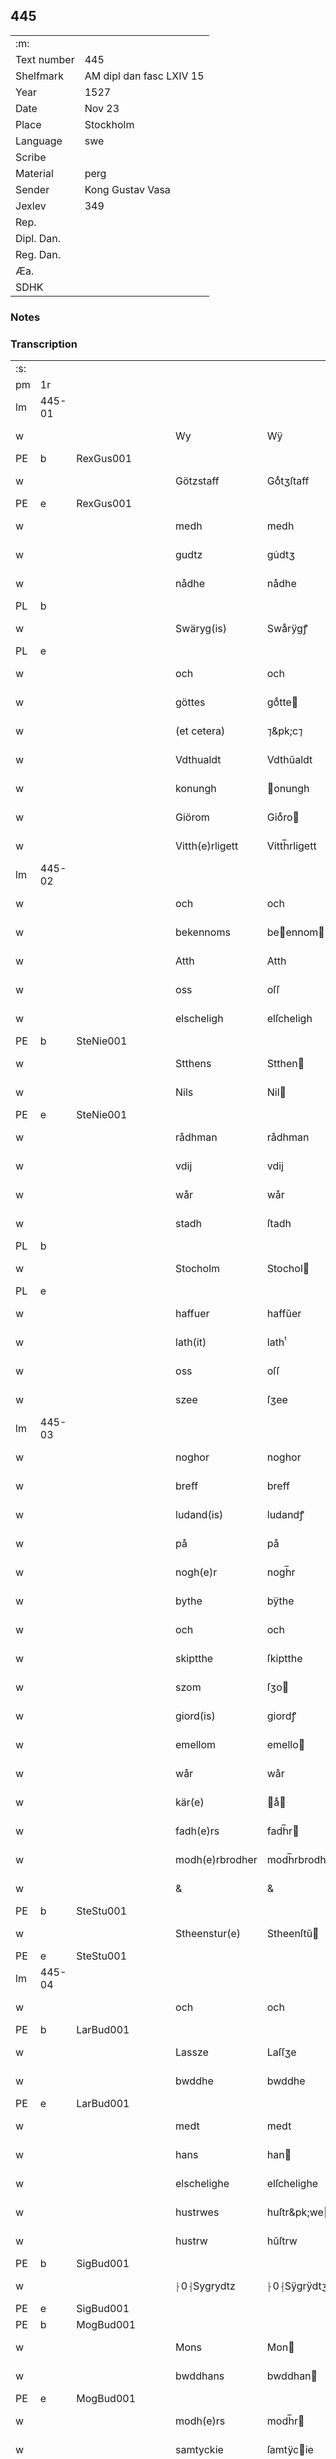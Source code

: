 ** 445
| :m:         |                          |
| Text number | 445                      |
| Shelfmark   | AM dipl dan fasc LXIV 15 |
| Year        | 1527                     |
| Date        | Nov 23                   |
| Place       | Stockholm                |
| Language    | swe                      |
| Scribe      |                          |
| Material    | perg                     |
| Sender      | Kong Gustav Vasa         |
| Jexlev      | 349                      |
| Rep.        |                          |
| Dipl. Dan.  |                          |
| Reg. Dan.   |                          |
| Æa.         |                          |
| SDHK        |                          |

*** Notes


*** Transcription
| :s: |        |   |   |   |   |                 |               |   |   |   |           |     |   |   |   |               |
| pm  | 1r     |   |   |   |   |                 |               |   |   |   |           |     |   |   |   |               |
| lm  | 445-01 |   |   |   |   |                 |               |   |   |   |           |     |   |   |   |               |
| w   |        |   |   |   |   | Wy              | Wÿ            |   |   |   |           | swe |   |   |   |        445-01 |
| PE  | b      | RexGus001  |   |   |   |                 |               |   |   |   |           |     |   |   |   |               |
| w   |        |   |   |   |   | Götzstaff       | Goͤtʒſtaff     |   |   |   |           | swe |   |   |   |        445-01 |
| PE  | e      | RexGus001  |   |   |   |                 |               |   |   |   |           |     |   |   |   |               |
| w   |        |   |   |   |   | medh            | medh          |   |   |   |           | swe |   |   |   |        445-01 |
| w   |        |   |   |   |   | gudtz           | gu̇dtʒ         |   |   |   |           | swe |   |   |   |        445-01 |
| w   |        |   |   |   |   | nådhe           | nådhe         |   |   |   |           | swe |   |   |   |        445-01 |
| PL  | b      |   |   |   |   |                 |               |   |   |   |           |     |   |   |   |               |
| w   |        |   |   |   |   | Swäryg(is)      | Swaͤrÿgꝭ       |   |   |   |           | swe |   |   |   |        445-01 |
| PL  | e      |   |   |   |   |                 |               |   |   |   |           |     |   |   |   |               |
| w   |        |   |   |   |   | och             | och           |   |   |   |           | swe |   |   |   |        445-01 |
| w   |        |   |   |   |   | göttes          | goͤtte        |   |   |   |           | swe |   |   |   |        445-01 |
| w   |        |   |   |   |   | (et cetera)     | ⁊&pk;c⁊       |   |   |   |           | lat |   |   |   |        445-01 |
| w   |        |   |   |   |   | Vdthualdt       | Vdthŭaldt     |   |   |   |           | swe |   |   |   |        445-01 |
| w   |        |   |   |   |   | konungh         | onungh       |   |   |   | high_abbr | swe |   |   |   |        445-01 |
| w   |        |   |   |   |   | Giörom          | Gioͤro        |   |   |   |           | swe |   |   |   |        445-01 |
| w   |        |   |   |   |   | Vitth(e)rligett | Vitth̅rligett  |   |   |   |           | swe |   |   |   |        445-01 |
| lm  | 445-02 |   |   |   |   |                 |               |   |   |   |           |     |   |   |   |               |
| w   |        |   |   |   |   | och             | och           |   |   |   |           | swe |   |   |   |        445-02 |
| w   |        |   |   |   |   | bekennoms       | beennom     |   |   |   |           | swe |   |   |   |        445-02 |
| w   |        |   |   |   |   | Atth            | Atth          |   |   |   |           | swe |   |   |   |        445-02 |
| w   |        |   |   |   |   | oss             | oſſ           |   |   |   |           | swe |   |   |   |        445-02 |
| w   |        |   |   |   |   | elscheligh      | elſcheligh    |   |   |   |           | swe |   |   |   |        445-02 |
| PE  | b      | SteNie001  |   |   |   |                 |               |   |   |   |           |     |   |   |   |               |
| w   |        |   |   |   |   | Stthens         | Stthen       |   |   |   |           | swe |   |   |   |        445-02 |
| w   |        |   |   |   |   | Nils            | Nil          |   |   |   |           | swe |   |   |   |        445-02 |
| PE  | e      | SteNie001  |   |   |   |                 |               |   |   |   |           |     |   |   |   |               |
| w   |        |   |   |   |   | rådhman         | rådhman       |   |   |   |           | swe |   |   |   |        445-02 |
| w   |        |   |   |   |   | vdij            | vdij          |   |   |   |           | swe |   |   |   |        445-02 |
| w   |        |   |   |   |   | wår             | wår           |   |   |   |           | swe |   |   |   |        445-02 |
| w   |        |   |   |   |   | stadh           | ſtadh         |   |   |   |           | swe |   |   |   |        445-02 |
| PL  | b      |   |   |   |   |                 |               |   |   |   |           |     |   |   |   |               |
| w   |        |   |   |   |   | Stocholm        | Stochol      |   |   |   |           | swe |   |   |   |        445-02 |
| PL  | e      |   |   |   |   |                 |               |   |   |   |           |     |   |   |   |               |
| w   |        |   |   |   |   | haffuer         | haffŭer       |   |   |   |           | swe |   |   |   |        445-02 |
| w   |        |   |   |   |   | lath(it)        | lathͭ          |   |   |   |           | swe |   |   |   |        445-02 |
| w   |        |   |   |   |   | oss             | oſſ           |   |   |   |           | swe |   |   |   |        445-02 |
| w   |        |   |   |   |   | szee            | ſʒee          |   |   |   |           | swe |   |   |   |        445-02 |
| lm  | 445-03 |   |   |   |   |                 |               |   |   |   |           |     |   |   |   |               |
| w   |        |   |   |   |   | noghor          | noghor        |   |   |   |           | swe |   |   |   |        445-03 |
| w   |        |   |   |   |   | breff           | breff         |   |   |   |           | swe |   |   |   |        445-03 |
| w   |        |   |   |   |   | ludand(is)      | ludandꝭ       |   |   |   |           | swe |   |   |   |        445-03 |
| w   |        |   |   |   |   | på              | på            |   |   |   |           | swe |   |   |   |        445-03 |
| w   |        |   |   |   |   | nogh(e)r        | nogh̅r         |   |   |   |           | swe |   |   |   |        445-03 |
| w   |        |   |   |   |   | bythe           | bÿthe         |   |   |   |           | swe |   |   |   |        445-03 |
| w   |        |   |   |   |   | och             | och           |   |   |   |           | swe |   |   |   |        445-03 |
| w   |        |   |   |   |   | skiptthe        | ſkiptthe      |   |   |   |           | swe |   |   |   |        445-03 |
| w   |        |   |   |   |   | szom            | ſʒo          |   |   |   |           | swe |   |   |   |        445-03 |
| w   |        |   |   |   |   | giord(is)       | giordꝭ        |   |   |   |           | swe |   |   |   |        445-03 |
| w   |        |   |   |   |   | emellom         | emello       |   |   |   |           | swe |   |   |   |        445-03 |
| w   |        |   |   |   |   | wår             | wår           |   |   |   |           | swe |   |   |   |        445-03 |
| w   |        |   |   |   |   | kär(e)          | aͤ           |   |   |   |           | swe |   |   |   |        445-03 |
| w   |        |   |   |   |   | fadh(e)rs       | fadh̅r        |   |   |   |           | swe |   |   |   |        445-03 |
| w   |        |   |   |   |   | modh(e)rbrodher | modh̅rbrodher  |   |   |   |           | swe |   |   |   |        445-03 |
| w   |        |   |   |   |   | &               | &             |   |   |   |           | swe |   |   |   |        445-03 |
| PE  | b      | SteStu001  |   |   |   |                 |               |   |   |   |           |     |   |   |   |               |
| w   |        |   |   |   |   | Stheenstur(e)   | Stheenſtŭ    |   |   |   |           | swe |   |   |   |        445-03 |
| PE  | e      | SteStu001  |   |   |   |                 |               |   |   |   |           |     |   |   |   |               |
| lm  | 445-04 |   |   |   |   |                 |               |   |   |   |           |     |   |   |   |               |
| w   |        |   |   |   |   | och             | och           |   |   |   |           | swe |   |   |   |        445-04 |
| PE  | b      | LarBud001  |   |   |   |                 |               |   |   |   |           |     |   |   |   |               |
| w   |        |   |   |   |   | Lassze          | Laſſʒe        |   |   |   |           | swe |   |   |   |        445-04 |
| w   |        |   |   |   |   | bwddhe          | bwddhe        |   |   |   |           | swe |   |   |   |        445-04 |
| PE  | e      | LarBud001  |   |   |   |                 |               |   |   |   |           |     |   |   |   |               |
| w   |        |   |   |   |   | medt            | medt          |   |   |   |           | swe |   |   |   |        445-04 |
| w   |        |   |   |   |   | hans            | han          |   |   |   |           | swe |   |   |   |        445-04 |
| w   |        |   |   |   |   | elschelighe     | elſchelighe   |   |   |   |           | swe |   |   |   |        445-04 |
| w   |        |   |   |   |   | hustrwes        | huſtr&pk;we  |   |   |   |           | swe |   |   |   |        445-04 |
| w   |        |   |   |   |   | hustrw          | hŭſtrw        |   |   |   |           | swe |   |   |   |        445-04 |
| PE  | b      | SigBud001  |   |   |   |                 |               |   |   |   |           |     |   |   |   |               |
| w   |        |   |   |   |   | ⸠0⸡Sygrydtz     | ⸠0⸡Sÿgrÿdtʒ   |   |   |   |           | swe |   |   |   |        445-04 |
| PE  | e      | SigBud001  |   |   |   |                 |               |   |   |   |           |     |   |   |   |               |
| PE  | b      | MogBud001  |   |   |   |                 |               |   |   |   |           |     |   |   |   |               |
| w   |        |   |   |   |   | Mons            | Mon          |   |   |   |           | swe |   |   |   |        445-04 |
| w   |        |   |   |   |   | bwddhans        | bwddhan      |   |   |   |           | swe |   |   |   |        445-04 |
| PE  | e      | MogBud001  |   |   |   |                 |               |   |   |   |           |     |   |   |   |               |
| w   |        |   |   |   |   | modh(e)rs       | modh̅r        |   |   |   |           | swe |   |   |   |        445-04 |
| w   |        |   |   |   |   | samtyckie       | ſamtÿcie     |   |   |   |           | swe |   |   |   |        445-04 |
| p   |        |   |   |   |   | ,               | ,             |   |   |   |           | swe |   |   |   |        445-04 |
| w   |        |   |   |   |   | ia              | ia            |   |   |   | ?         | swe |   |   |   |        445-04 |
| p   |        |   |   |   |   | ,               | ,             |   |   |   |           | swe |   |   |   |        445-04 |
| w   |        |   |   |   |   | och             | och           |   |   |   |           | swe |   |   |   |        445-04 |
| w   |        |   |   |   |   | godh            | godh          |   |   |   |           | swe |   |   |   |        445-04 |
| lm  | 445-05 |   |   |   |   |                 |               |   |   |   |           |     |   |   |   |               |
| w   |        |   |   |   |   | mi(n)ne         | mi̅ne          |   |   |   |           | swe |   |   |   |        445-05 |
| w   |        |   |   |   |   | Hur(e)          | Hŭ           |   |   |   |           | swe |   |   |   |        445-05 |
| w   |        |   |   |   |   | &               | &             |   |   |   |           | swe |   |   |   |        445-05 |
| PE  | b      | SteNie001  |   |   |   |                 |               |   |   |   |           |     |   |   |   |               |
| w   |        |   |   |   |   | Stheen          | Stheen        |   |   |   |           | swe |   |   |   |        445-05 |
| PE  | e      | SteNie001  |   |   |   |                 |               |   |   |   |           |     |   |   |   |               |
| w   |        |   |   |   |   | bytthe          | bẏtthe        |   |   |   |           | swe |   |   |   |        445-05 |
| w   |        |   |   |   |   | thil            | thil          |   |   |   |           | swe |   |   |   |        445-05 |
| w   |        |   |   |   |   | sygh            | ſÿgh          |   |   |   |           | swe |   |   |   |        445-05 |
| PL  | b      |   |   |   |   |                 |               |   |   |   |           |     |   |   |   |               |
| w   |        |   |   |   |   | Liddherne       | Liddherne     |   |   |   |           | swe |   |   |   |        445-05 |
| PL  | e      |   |   |   |   |                 |               |   |   |   |           |     |   |   |   |               |
| w   |        |   |   |   |   | gårdh           | gårdh         |   |   |   |           | swe |   |   |   |        445-05 |
| w   |        |   |   |   |   | giffuand(is)    | giffŭandꝭ     |   |   |   |           | swe |   |   |   |        445-05 |
| w   |        |   |   |   |   | th(e)r          | th̅r           |   |   |   |           | swe |   |   |   |        445-05 |
| w   |        |   |   |   |   | för(e)          | foͤrͦ           |   |   |   |           | swe |   |   |   |        445-05 |
| w   |        |   |   |   |   | itth            | itth          |   |   |   |           | swe |   |   |   |        445-05 |
| w   |        |   |   |   |   | szith           | ſʒith         |   |   |   |           | swe |   |   |   |        445-05 |
| w   |        |   |   |   |   | godtz           | godtʒ         |   |   |   |           | swe |   |   |   |        445-05 |
| w   |        |   |   |   |   | benempdt        | benempdt      |   |   |   |           | swe |   |   |   |        445-05 |
| PL  | b      |   |   |   |   |                 |               |   |   |   |           |     |   |   |   |               |
| w   |        |   |   |   |   | Jerle           | Jerle         |   |   |   |           | swe |   |   |   |        445-05 |
| PL  | e      |   |   |   |   |                 |               |   |   |   |           |     |   |   |   |               |
| w   |        |   |   |   |   | och             | och           |   |   |   |           | swe |   |   |   |        445-05 |
| w   |        |   |   |   |   | itth            | itth          |   |   |   |           | swe |   |   |   |        445-05 |
| lm  | 445-06 |   |   |   |   |                 |               |   |   |   |           |     |   |   |   |               |
| w   |        |   |   |   |   | stheenhws       | ſtheenhw     |   |   |   |           | swe |   |   |   |        445-06 |
| w   |        |   |   |   |   | &               | &             |   |   |   |           | swe |   |   |   |        445-06 |
| w   |        |   |   |   |   | vdhij           | vdhij         |   |   |   |           | swe |   |   |   |        445-06 |
| PL  | b      |   |   |   |   |                 |               |   |   |   |           |     |   |   |   |               |
| w   |        |   |   |   |   | Stocholm        | Stochol      |   |   |   |           | swe |   |   |   |        445-06 |
| PL  | e      |   |   |   |   |                 |               |   |   |   |           |     |   |   |   |               |
| w   |        |   |   |   |   | liggiend(is)    | lıggiendꝭ     |   |   |   |           | swe |   |   |   |        445-06 |
| w   |        |   |   |   |   | östanthill      | oͤſtanthill    |   |   |   |           | swe |   |   |   |        445-06 |
| w   |        |   |   |   |   | vydh            | vÿdh          |   |   |   |           | swe |   |   |   |        445-06 |
| w   |        |   |   |   |   | bredegrändhen   | bredegraͤndhe |   |   |   |           | swe |   |   |   |        445-06 |
| w   |        |   |   |   |   | Norddhan        | Norddha      |   |   |   |           | swe |   |   |   |        445-06 |
| w   |        |   |   |   |   | västh           | vaͤſth         |   |   |   |           | swe |   |   |   |        445-06 |
| w   |        |   |   |   |   | vydh            | vÿdh          |   |   |   |           | swe |   |   |   |        445-06 |
| PE  | b      | ClaSkr001  |   |   |   |                 |               |   |   |   |           |     |   |   |   |               |
| w   |        |   |   |   |   | Claffwes        | Claffwe      |   |   |   |           | swe |   |   |   |        445-06 |
| PE  | e      | ClaSkr001  |   |   |   |                 |               |   |   |   |           |     |   |   |   |               |
| w   |        |   |   |   |   | schredder(e)    | ſchredde     |   |   |   |           | swe |   |   |   |        445-06 |
| lm  | 445-07 |   |   |   |   |                 |               |   |   |   |           |     |   |   |   |               |
| w   |        |   |   |   |   | Och             | Och           |   |   |   |           | swe |   |   |   |        445-07 |
| w   |        |   |   |   |   | szedhan         | ſʒedhan       |   |   |   |           | swe |   |   |   |        445-07 |
| w   |        |   |   |   |   | kom(m)e         | kom̅e          |   |   |   |           | swe |   |   |   |        445-07 |
| w   |        |   |   |   |   | szam(m)e        | ſʒam̅e         |   |   |   |           | swe |   |   |   |        445-07 |
| w   |        |   |   |   |   | godtz           | godtʒ         |   |   |   |           | swe |   |   |   |        445-07 |
| w   |        |   |   |   |   | vandh(e)t       | vandh̅t        |   |   |   |           | swe |   |   |   |        445-07 |
| w   |        |   |   |   |   | swarthbrödhra   | ſwarthbroͤdhra |   |   |   |           | swe |   |   |   |        445-07 |
| w   |        |   |   |   |   | closther        | cloſther      |   |   |   |           | swe |   |   |   |        445-07 |
| w   |        |   |   |   |   | &               | &             |   |   |   |           | swe |   |   |   |        445-07 |
| w   |        |   |   |   |   | j               | j             |   |   |   |           | swe |   |   |   |        445-07 |
| w   |        |   |   |   |   | stadhen         | ſtadhe       |   |   |   |           | swe |   |   |   |        445-07 |
| w   |        |   |   |   |   | een             | ee           |   |   |   |           | swe |   |   |   |        445-07 |
| w   |        |   |   |   |   | partth          | partth        |   |   |   |           | swe |   |   |   |        445-07 |
| w   |        |   |   |   |   | giffwen         | giffwe       |   |   |   |           | swe |   |   |   |        445-07 |
| w   |        |   |   |   |   | och             | och           |   |   |   |           | swe |   |   |   |        445-07 |
| w   |        |   |   |   |   | een             | ee           |   |   |   |           | swe |   |   |   |        445-07 |
| w   |        |   |   |   |   | partth          | partth        |   |   |   |           | swe |   |   |   |        445-07 |
| lm  | 445-08 |   |   |   |   |                 |               |   |   |   |           |     |   |   |   |               |
| w   |        |   |   |   |   | bytth           | bÿtth         |   |   |   |           | swe |   |   |   |        445-08 |
| w   |        |   |   |   |   | th(e)r          | th̅r           |   |   |   |           | swe |   |   |   |        445-08 |
| w   |        |   |   |   |   | thill           | thill         |   |   |   |           | swe |   |   |   |        445-08 |
| p   |        |   |   |   |   | /               | /             |   |   |   |           | swe |   |   |   |        445-08 |
| w   |        |   |   |   |   | szom            | ſʒo          |   |   |   |           | swe |   |   |   |        445-08 |
| w   |        |   |   |   |   | bythes          | bÿthe        |   |   |   |           | swe |   |   |   |        445-08 |
| w   |        |   |   |   |   | breffwen        | breffwe      |   |   |   |           | swe |   |   |   |        445-08 |
| w   |        |   |   |   |   | clarligha       | clarligha     |   |   |   |           | swe |   |   |   |        445-08 |
| w   |        |   |   |   |   | beuisza         | beŭiſʒa       |   |   |   |           | swe |   |   |   |        445-08 |
| w   |        |   |   |   |   | och             | och           |   |   |   |           | swe |   |   |   |        445-08 |
| w   |        |   |   |   |   | vtthyckia       | vtthÿckia     |   |   |   |           | swe |   |   |   |        445-08 |
| w   |        |   |   |   |   | Och             | Och           |   |   |   |           | swe |   |   |   |        445-08 |
| w   |        |   |   |   |   | epth(e)r        | epth̅r         |   |   |   |           | swe |   |   |   |        445-08 |
| w   |        |   |   |   |   | thy             | thÿ           |   |   |   |           | swe |   |   |   |        445-08 |
| w   |        |   |   |   |   | wij             | wij           |   |   |   |           | swe |   |   |   |        445-08 |
| w   |        |   |   |   |   | är(e)           | aͤ            |   |   |   |           | swe |   |   |   |        445-08 |
| w   |        |   |   |   |   | for(nefnde)     | forᷠͤ           |   |   |   |           | swe |   |   |   |        445-08 |
| w   |        |   |   |   |   | &               | &             |   |   |   |           | swe |   |   |   |        445-08 |
| lm  | 445-09 |   |   |   |   |                 |               |   |   |   |           |     |   |   |   |               |
| PE  | b      | SteNie001  |   |   |   |                 |               |   |   |   |           |     |   |   |   |               |
| w   |        |   |   |   |   | Sthens          | Sthen        |   |   |   |           | swe |   |   |   |        445-09 |
| PE  | e      | SteNie001  |   |   |   |                 |               |   |   |   |           |     |   |   |   |               |
| w   |        |   |   |   |   | retthe          | retthe        |   |   |   |           | swe |   |   |   |        445-09 |
| w   |        |   |   |   |   | arffwinghe      | arffwinghe    |   |   |   |           | swe |   |   |   |        445-09 |
| p   |        |   |   |   |   | /               | /             |   |   |   |           | swe |   |   |   |        445-09 |
| w   |        |   |   |   |   | haffue          | haffŭe        |   |   |   |           | swe |   |   |   |        445-09 |
| w   |        |   |   |   |   | wij             | wij           |   |   |   |           | swe |   |   |   |        445-09 |
| w   |        |   |   |   |   | thil            | thil          |   |   |   |           | swe |   |   |   |        445-09 |
| w   |        |   |   |   |   | oss             | oſſ           |   |   |   |           | swe |   |   |   |        445-09 |
| w   |        |   |   |   |   | igh(e)n         | igh̅n          |   |   |   |           | swe |   |   |   |        445-09 |
| w   |        |   |   |   |   | a(n)namadh      | a̅namadh       |   |   |   |           | swe |   |   |   |        445-09 |
| w   |        |   |   |   |   | från            | frå          |   |   |   |           | swe |   |   |   |        445-09 |
| w   |        |   |   |   |   | clostreth       | cloſtreth     |   |   |   |           | swe |   |   |   |        445-09 |
| w   |        |   |   |   |   | for(nefnde)     | forᷠͤ           |   |   |   |           | swe |   |   |   |        445-09 |
| w   |        |   |   |   |   | gotz            | gotʒ          |   |   |   |           | swe |   |   |   |        445-09 |
| PL  | b      |   |   |   |   |                 |               |   |   |   |           |     |   |   |   |               |
| w   |        |   |   |   |   | Lidh(e)rne      | Lidh̅rne       |   |   |   |           | swe |   |   |   |        445-09 |
| PL  | e      |   |   |   |   |                 |               |   |   |   |           |     |   |   |   |               |
| w   |        |   |   |   |   | och             | och           |   |   |   |           | swe |   |   |   |        445-09 |
| PL  | b      |   |   |   |   |                 |               |   |   |   |           |     |   |   |   |               |
| w   |        |   |   |   |   | Jerle           | Jerle         |   |   |   |           | swe |   |   |   |        445-09 |
| PL  | e      |   |   |   |   |                 |               |   |   |   |           |     |   |   |   |               |
| lm  | 445-10 |   |   |   |   |                 |               |   |   |   |           |     |   |   |   |               |
| w   |        |   |   |   |   | epth(e)r        | epth̅r         |   |   |   |           | swe |   |   |   |        445-10 |
| w   |        |   |   |   |   | th(e)n          | th̅n           |   |   |   |           | swe |   |   |   |        445-10 |
| w   |        |   |   |   |   | recess          | receſſ        |   |   |   |           | swe |   |   |   |        445-10 |
| w   |        |   |   |   |   | och             | och           |   |   |   |           | swe |   |   |   |        445-10 |
| w   |        |   |   |   |   | beslutni(n)gh   | beſlŭtni̅gh    |   |   |   |           | swe |   |   |   |        445-10 |
| w   |        |   |   |   |   | szom            | ſʒo          |   |   |   |           | swe |   |   |   |        445-10 |
| w   |        |   |   |   |   | vdij            | vdij          |   |   |   |           | swe |   |   |   |        445-10 |
| w   |        |   |   |   |   | nästhe          | naͤſthe        |   |   |   |           | swe |   |   |   |        445-10 |
| w   |        |   |   |   |   | forlidhne       | forlidhne     |   |   |   |           | swe |   |   |   |        445-10 |
| w   |        |   |   |   |   | h(er)emöthe     | h̅emoͤthe       |   |   |   |           | swe |   |   |   |        445-10 |
| w   |        |   |   |   |   | j               | j             |   |   |   |           | swe |   |   |   |        445-10 |
| PL  | b      |   |   |   |   |                 |               |   |   |   |           |     |   |   |   |               |
| w   |        |   |   |   |   | Vesthrårs       | Veſthrår     |   |   |   |           | swe |   |   |   |        445-10 |
| PL  | e      |   |   |   |   |                 |               |   |   |   |           |     |   |   |   |               |
| w   |        |   |   |   |   | beleffuadh      | beleffŭadh    |   |   |   |           | swe |   |   |   |        445-10 |
| w   |        |   |   |   |   | och             | och           |   |   |   |           | swe |   |   |   |        445-10 |
| lm  | 445-11 |   |   |   |   |                 |               |   |   |   |           |     |   |   |   |               |
| w   |        |   |   |   |   | samtyckth       | ſamtÿckth     |   |   |   |           | swe |   |   |   |        445-11 |
| w   |        |   |   |   |   | varth           | varth         |   |   |   |           | swe |   |   |   |        445-11 |
| w   |        |   |   |   |   | vtåff           | vtåff         |   |   |   |           | swe |   |   |   |        445-11 |
| w   |        |   |   |   |   | rychitz(ens)    | rÿchitʒᷠᷤ       |   |   |   |           | swe |   |   |   |        445-11 |
| w   |        |   |   |   |   | rådh            | rådh          |   |   |   |           | swe |   |   |   |        445-11 |
| w   |        |   |   |   |   | hela            | hela          |   |   |   |           | swe |   |   |   |        445-11 |
| w   |        |   |   |   |   | adellen         | adelle       |   |   |   |           | swe |   |   |   |        445-11 |
| w   |        |   |   |   |   | och             | och           |   |   |   |           | swe |   |   |   |        445-11 |
| w   |        |   |   |   |   | th(e)n          | th̅n           |   |   |   |           | swe |   |   |   |        445-11 |
| w   |        |   |   |   |   | renighemandtz   | renighemandtʒ |   |   |   |           | swe |   |   |   |        445-11 |
| w   |        |   |   |   |   | fulmegttughe    | fŭlmegttŭghe  |   |   |   |           | swe |   |   |   |        445-11 |
| p   |        |   |   |   |   | /               | /             |   |   |   |           | swe |   |   |   |        445-11 |
| w   |        |   |   |   |   | Befructedhe     | Befrŭctedhe   |   |   |   |           | swe |   |   |   |        445-11 |
| lm  | 445-12 |   |   |   |   |                 |               |   |   |   |           |     |   |   |   |               |
| w   |        |   |   |   |   | for(efnde)      | forᷠͤ           |   |   |   |           | swe |   |   |   |        445-12 |
| PE  | b      | SteNie001  |   |   |   |                 |               |   |   |   |           |     |   |   |   |               |
| w   |        |   |   |   |   | Stthens         | Stthen       |   |   |   |           | swe |   |   |   |        445-12 |
| w   |        |   |   |   |   | Nils            | Nil          |   |   |   |           | swe |   |   |   |        445-12 |
| PE  | e      | SteNie001  |   |   |   |                 |               |   |   |   |           |     |   |   |   |               |
| w   |        |   |   |   |   | atth            | atth          |   |   |   |           | swe |   |   |   |        445-12 |
| w   |        |   |   |   |   | forbe(nefnde)   | forbeᷠͩͤ         |   |   |   |           | swe |   |   |   |        445-12 |
| w   |        |   |   |   |   | stenhws         | ſtenhw       |   |   |   |           | swe |   |   |   |        445-12 |
| w   |        |   |   |   |   | szom            | ſʒo          |   |   |   |           | swe |   |   |   |        445-12 |
| w   |        |   |   |   |   | hans            | han          |   |   |   |           | swe |   |   |   |        445-12 |
| w   |        |   |   |   |   | ⸠foräldre⸡      | ⸠foraͤldre⸡    |   |   |   |           | swe |   |   |   |        445-12 |
| w   |        |   |   |   |   | hustrws         | hŭſtrw       |   |   |   |           | swe |   |   |   |        445-12 |
| w   |        |   |   |   |   | foräldre        | foraͤldre      |   |   |   |           | swe |   |   |   |        445-12 |
| w   |        |   |   |   |   | varth           | varth         |   |   |   |           | swe |   |   |   |        445-12 |
| w   |        |   |   |   |   | lagligha        | lagligha      |   |   |   |           | swe |   |   |   |        445-12 |
| w   |        |   |   |   |   | thil¦bytth      | thil¦bÿtth    |   |   |   |           | swe |   |   |   | 445-12—445-13 |
| w   |        |   |   |   |   | f000ne          | f000ne        |   |   |   |           | swe |   |   |   |        445-13 |
| w   |        |   |   |   |   | och             | och           |   |   |   |           | swe |   |   |   |        445-13 |
| w   |        |   |   |   |   | itth            | itth          |   |   |   |           | swe |   |   |   |        445-13 |
| w   |        |   |   |   |   | annath          | annath        |   |   |   |           | swe |   |   |   |        445-13 |
| w   |        |   |   |   |   | stenhws         | ſtenhw       |   |   |   |           | swe |   |   |   |        445-13 |
| w   |        |   |   |   |   | liggiend(is)    | liggiendꝭ     |   |   |   |           | swe |   |   |   |        445-13 |
| w   |        |   |   |   |   | östhanthill     | oͤſthanthill   |   |   |   |           | swe |   |   |   |        445-13 |
| p   |        |   |   |   |   | /               | /             |   |   |   |           | swe |   |   |   |        445-13 |
| w   |        |   |   |   |   | swnnan          | ſwnnan        |   |   |   |           | swe |   |   |   |        445-13 |
| w   |        |   |   |   |   | nästh           | naͤſth         |   |   |   |           | swe |   |   |   |        445-13 |
| w   |        |   |   |   |   | Andh(e)rs       | Andh̅r        |   |   |   |           | swe |   |   |   |        445-13 |
| w   |        |   |   |   |   | schult          | ſchŭlt        |   |   |   |           | swe |   |   |   |        445-13 |
| w   |        |   |   |   |   | öffuerst        | oͤffŭerſt      |   |   |   |           | swe |   |   |   |        445-13 |
| lm  | 445-14 |   |   |   |   |                 |               |   |   |   |           |     |   |   |   |               |
| w   |        |   |   |   |   | j               | j             |   |   |   |           | swe |   |   |   |        445-14 |
| w   |        |   |   |   |   | gränden         | graͤnde       |   |   |   |           | swe |   |   |   |        445-14 |
| w   |        |   |   |   |   | [so]m           | [ſo]         |   |   |   |           | swe |   |   |   |        445-14 |
| w   |        |   |   |   |   | clostreth       | cloſtreth     |   |   |   |           | swe |   |   |   |        445-14 |
| w   |        |   |   |   |   | vtgaff          | vtgaff        |   |   |   |           | swe |   |   |   |        445-14 |
| w   |        |   |   |   |   | fo(e)r          | foͤr           |   |   |   |           | swe |   |   |   |        445-14 |
| w   |        |   |   |   |   | th(e)n          | th̅n           |   |   |   |           | swe |   |   |   |        445-14 |
| w   |        |   |   |   |   | andra           | andra         |   |   |   |           | swe |   |   |   |        445-14 |
| w   |        |   |   |   |   | gårdh           | gårdh         |   |   |   |           | swe |   |   |   |        445-14 |
| PL  | b      |   |   |   |   |                 |               |   |   |   |           |     |   |   |   |               |
| w   |        |   |   |   |   | Jerle           | Jerle         |   |   |   |           | swe |   |   |   |        445-14 |
| PL  | e      |   |   |   |   |                 |               |   |   |   |           |     |   |   |   |               |
| p   |        |   |   |   |   | /               | /             |   |   |   |           | swe |   |   |   |        445-14 |
| w   |        |   |   |   |   | schulle         | ſchŭlle       |   |   |   |           | swe |   |   |   |        445-14 |
| w   |        |   |   |   |   | honu(m)         | honu̅          |   |   |   |           | swe |   |   |   |        445-14 |
| w   |        |   |   |   |   | åfftränghias    | åfftraͤnghia  |   |   |   |           | swe |   |   |   |        445-14 |
| w   |        |   |   |   |   | och             | och           |   |   |   |           | swe |   |   |   |        445-14 |
| w   |        |   |   |   |   | ko(m)ma         | ko̅ma          |   |   |   |           | swe |   |   |   |        445-14 |
| w   |        |   |   |   |   | vnnd(er)        | vnnd         |   |   |   |           | swe |   |   |   |        445-14 |
| lm  | 445-15 |   |   |   |   |                 |               |   |   |   |           |     |   |   |   |               |
| w   |        |   |   |   |   | closthrett      | cloſthrett    |   |   |   |           | swe |   |   |   |        445-15 |
| w   |        |   |   |   |   | [s]edhan        | [ſ]edhan      |   |   |   |           | swe |   |   |   |        445-15 |
| w   |        |   |   |   |   | wij             | wij           |   |   |   |           | swe |   |   |   |        445-15 |
| w   |        |   |   |   |   | haffde          | haffde        |   |   |   |           | swe |   |   |   |        445-15 |
| w   |        |   |   |   |   | kendtz          | kendtʒ        |   |   |   |           | swe |   |   |   |        445-15 |
| w   |        |   |   |   |   | wijdh           | wijdh         |   |   |   |           | swe |   |   |   |        445-15 |
| w   |        |   |   |   |   | wårth           | wårth         |   |   |   |           | swe |   |   |   |        445-15 |
| w   |        |   |   |   |   | retthe          | retthe        |   |   |   |           | swe |   |   |   |        445-15 |
| w   |        |   |   |   |   | arffi(n)ghe     | arffi̅ghe      |   |   |   |           | swe |   |   |   |        445-15 |
| w   |        |   |   |   |   | Ödmiwgelige     | Oͤdmiwgelige   |   |   |   |           | swe |   |   |   |        445-15 |
| w   |        |   |   |   |   | begärend(is)    | begaͤrendꝭ     |   |   |   |           | swe |   |   |   |        445-15 |
| w   |        |   |   |   |   | att             | att           |   |   |   |           | swe |   |   |   |        445-15 |
| w   |        |   |   |   |   | han             | ha           |   |   |   |           | swe |   |   |   |        445-15 |
| lm  | 445-16 |   |   |   |   |                 |               |   |   |   |           |     |   |   |   |               |
| w   |        |   |   |   |   | motthe          | motthe        |   |   |   |           | swe |   |   |   |        445-16 |
| w   |        |   |   |   |   | v000ha          | v000ha        |   |   |   |           | swe |   |   |   |        445-16 |
| w   |        |   |   |   |   | sygh            | ſÿgh          |   |   |   |           | swe |   |   |   |        445-16 |
| w   |        |   |   |   |   | och             | och           |   |   |   |           | swe |   |   |   |        445-16 |
| w   |        |   |   |   |   | sina            | ſina          |   |   |   |           | swe |   |   |   |        445-16 |
| w   |        |   |   |   |   | arffwinghar     | arffwinghar   |   |   |   |           | swe |   |   |   |        445-16 |
| w   |        |   |   |   |   | forwar(e)th     | forwarth     |   |   |   |           | swe |   |   |   |        445-16 |
| w   |        |   |   |   |   | th(e)r          | th̅r           |   |   |   |           | swe |   |   |   |        445-16 |
| w   |        |   |   |   |   | vthinnan        | vthinna      |   |   |   |           | swe |   |   |   |        445-16 |
| w   |        |   |   |   |   | th(et)          | thꝫ           |   |   |   |           | swe |   |   |   |        445-16 |
| w   |        |   |   |   |   | honu(m)         | honu̅          |   |   |   |           | swe |   |   |   |        445-16 |
| w   |        |   |   |   |   | doch            | doch          |   |   |   |           | swe |   |   |   |        445-16 |
| w   |        |   |   |   |   | icke            | icke          |   |   |   |           | swe |   |   |   |        445-16 |
| w   |        |   |   |   |   | behooff         | behooff       |   |   |   |           | swe |   |   |   |        445-16 |
| w   |        |   |   |   |   | giordhes        | giordhe      |   |   |   |           | swe |   |   |   |        445-16 |
| lm  | 445-17 |   |   |   |   |                 |               |   |   |   |           |     |   |   |   |               |
| w   |        |   |   |   |   | atth            | atth          |   |   |   |           | swe |   |   |   |        445-17 |
| w   |        |   |   |   |   | fruc000a        | frŭc000a      |   |   |   |           | swe |   |   |   |        445-17 |
| w   |        |   |   |   |   | epth(e)r        | epth̅r         |   |   |   |           | swe |   |   |   |        445-17 |
| w   |        |   |   |   |   | th(et)          | thꝫ           |   |   |   |           | swe |   |   |   |        445-17 |
| w   |        |   |   |   |   | sådana          | ſådana        |   |   |   |           | swe |   |   |   |        445-17 |
| w   |        |   |   |   |   | gotz            | gotʒ          |   |   |   |           | swe |   |   |   |        445-17 |
| w   |        |   |   |   |   | icke            | icke          |   |   |   |           | swe |   |   |   |        445-17 |
| w   |        |   |   |   |   | ginghe          | ginghe        |   |   |   |           | swe |   |   |   |        445-17 |
| w   |        |   |   |   |   | thilbagha       | thilbagha     |   |   |   |           | swe |   |   |   |        445-17 |
| w   |        |   |   |   |   | för             | foͤr           |   |   |   |           | swe |   |   |   |        445-17 |
| w   |        |   |   |   |   | hans            | han          |   |   |   |           | swe |   |   |   |        445-17 |
| w   |        |   |   |   |   | schyld          | ſchÿld        |   |   |   |           | swe |   |   |   |        445-17 |
| w   |        |   |   |   |   | vthan           | vthan         |   |   |   |           | swe |   |   |   |        445-17 |
| w   |        |   |   |   |   | för             | foͤr           |   |   |   |           | swe |   |   |   |        445-17 |
| w   |        |   |   |   |   | clost(e)rsens   | cloſt̅rſen    |   |   |   |           | swe |   |   |   |        445-17 |
| w   |        |   |   |   |   | schuld          | ſchŭld        |   |   |   |           | swe |   |   |   |        445-17 |
| lm  | 445-18 |   |   |   |   |                 |               |   |   |   |           |     |   |   |   |               |
| w   |        |   |   |   |   | och             | och           |   |   |   |           | swe |   |   |   |        445-18 |
| w   |        |   |   |   |   | haffd[e]        | haffd[e]      |   |   |   |           | swe |   |   |   |        445-18 |
| w   |        |   |   |   |   | epth(e)r        | epth̅r         |   |   |   |           | swe |   |   |   |        445-18 |
| w   |        |   |   |   |   | forberöde       | forberoͤde     |   |   |   |           | swe |   |   |   |        445-18 |
| w   |        |   |   |   |   | recess          | receſſ        |   |   |   |           | swe |   |   |   |        445-18 |
| w   |        |   |   |   |   | så              | ſå            |   |   |   |           | swe |   |   |   |        445-18 |
| w   |        |   |   |   |   | well            | well          |   |   |   |           | swe |   |   |   |        445-18 |
| w   |        |   |   |   |   | huszenn         | hŭſʒen       |   |   |   |           | swe |   |   |   |        445-18 |
| w   |        |   |   |   |   | om              | o            |   |   |   |           | swe |   |   |   |        445-18 |
| w   |        |   |   |   |   | the             | the           |   |   |   |           | swe |   |   |   |        445-18 |
| w   |        |   |   |   |   | th(e)r          | th̅r           |   |   |   |           | swe |   |   |   |        445-18 |
| w   |        |   |   |   |   | vnnd(er)lagad   | vnndlagad    |   |   |   |           | swe |   |   |   |        445-18 |
| w   |        |   |   |   |   | haffde          | haffde        |   |   |   |           | swe |   |   |   |        445-18 |
| w   |        |   |   |   |   | gåtth           | gåtth         |   |   |   |           | swe |   |   |   |        445-18 |
| w   |        |   |   |   |   | tilbaga         | tilbaga       |   |   |   |           | swe |   |   |   |        445-18 |
| w   |        |   |   |   |   | från            | från          |   |   |   |           | swe |   |   |   |        445-18 |
| w   |        |   |   |   |   | clost(re)t      | cloſtt       |   |   |   |           | swe |   |   |   |        445-18 |
| lm  | 445-19 |   |   |   |   |                 |               |   |   |   |           |     |   |   |   |               |
| w   |        |   |   |   |   | szom            | ſʒom          |   |   |   |           | swe |   |   |   |        445-19 |
| w   |        |   |   |   |   | gotzsenn        | gotʒſen      |   |   |   |           | swe |   |   |   |        445-19 |
| w   |        |   |   |   |   | Är              | Aͤr            |   |   |   |           | swe |   |   |   |        445-19 |
| w   |        |   |   |   |   | för             | foͤr           |   |   |   |           | swe |   |   |   |        445-19 |
| w   |        |   |   |   |   | th(e)n          | th̅n           |   |   |   |           | swe |   |   |   |        445-19 |
| w   |        |   |   |   |   | schuld          | ſchŭld        |   |   |   |           | swe |   |   |   |        445-19 |
| w   |        |   |   |   |   | tilbörligeth    | tilboͤrligeth  |   |   |   |           | swe |   |   |   |        445-19 |
| w   |        |   |   |   |   | atth            | atth          |   |   |   |           | swe |   |   |   |        445-19 |
| w   |        |   |   |   |   | for(nefnde)     | forᷠͤ           |   |   |   |           | swe |   |   |   |        445-19 |
| w   |        |   |   |   |   | otthens         | otthen       |   |   |   |           | swe |   |   |   |        445-19 |
| PE  | b      | SteNie001  |   |   |   |                 |               |   |   |   |           |     |   |   |   |               |
| w   |        |   |   |   |   | Nils            | Nil          |   |   |   |           | swe |   |   |   |        445-19 |
| PE  | e      | SteNie001  |   |   |   |                 |               |   |   |   |           |     |   |   |   |               |
| w   |        |   |   |   |   | oc              | oc            |   |   |   |           | swe |   |   |   |        445-19 |
| w   |        |   |   |   |   | hans            | han          |   |   |   |           | swe |   |   |   |        445-19 |
| w   |        |   |   |   |   | arffwinghar     | arffwinghar   |   |   |   |           | swe |   |   |   |        445-19 |
| w   |        |   |   |   |   | mågha           | mågha         |   |   |   |           | swe |   |   |   |        445-19 |
| w   |        |   |   |   |   | och             | och           |   |   |   |           | swe |   |   |   |        445-19 |
| lm  | 445-20 |   |   |   |   |                 |               |   |   |   |           |     |   |   |   |               |
| w   |        |   |   |   |   | schula          | ſchŭla        |   |   |   |           | swe |   |   |   |        445-20 |
| w   |        |   |   |   |   | epth(e)r        | epth̅r         |   |   |   |           | swe |   |   |   |        445-20 |
| w   |        |   |   |   |   | th(e)nne        | th̅nne         |   |   |   |           | swe |   |   |   |        445-20 |
| w   |        |   |   |   |   | dagh            | dagh          |   |   |   |           | swe |   |   |   |        445-20 |
| w   |        |   |   |   |   | obehindrett     | obehindrett   |   |   |   |           | swe |   |   |   |        445-20 |
| w   |        |   |   |   |   | och             | och           |   |   |   |           | swe |   |   |   |        445-20 |
| w   |        |   |   |   |   | oplatzsatt      | oplatʒſatt    |   |   |   |           | swe |   |   |   |        445-20 |
| w   |        |   |   |   |   | haffua          | haffŭa        |   |   |   |           | swe |   |   |   |        445-20 |
| w   |        |   |   |   |   | niwtha          | niwtha        |   |   |   |           | swe |   |   |   |        445-20 |
| w   |        |   |   |   |   | och             | och           |   |   |   |           | swe |   |   |   |        445-20 |
| w   |        |   |   |   |   | beholla         | beholla       |   |   |   |           | swe |   |   |   |        445-20 |
| w   |        |   |   |   |   | bådhen          | bådhen        |   |   |   |           | swe |   |   |   |        445-20 |
| w   |        |   |   |   |   | for(nefnde)     | forᷠͤ           |   |   |   |           | swe |   |   |   |        445-20 |
| w   |        |   |   |   |   | steenhws        | ſteehw      |   |   |   |           | swe |   |   |   |        445-20 |
| lm  | 445-21 |   |   |   |   |                 |               |   |   |   |           |     |   |   |   |               |
| w   |        |   |   |   |   | szå             | ſʒå           |   |   |   |           | swe |   |   |   |        445-21 |
| w   |        |   |   |   |   | vell            | vell          |   |   |   |           | swe |   |   |   |        445-21 |
| w   |        |   |   |   |   | för             | foͤr           |   |   |   |           | swe |   |   |   |        445-21 |
| w   |        |   |   |   |   | for(nefnde)     | forᷠͤ           |   |   |   |           | swe |   |   |   |        445-21 |
| w   |        |   |   |   |   | clost(er)s      | cloſt       |   |   |   |           | swe |   |   |   |        445-21 |
| w   |        |   |   |   |   | formen          | forme        |   |   |   |           | swe |   |   |   |        445-21 |
| w   |        |   |   |   |   | som             | ſo           |   |   |   |           | swe |   |   |   |        445-21 |
| w   |        |   |   |   |   | alla            | alla          |   |   |   |           | swe |   |   |   |        445-21 |
| w   |        |   |   |   |   | andhra          | andhra        |   |   |   |           | swe |   |   |   |        445-21 |
| w   |        |   |   |   |   | Eptth(e)r       | ptth̅r        |   |   |   |           | swe |   |   |   |        445-21 |
| w   |        |   |   |   |   | th(et)          | thꝫ           |   |   |   |           | swe |   |   |   |        445-21 |
| w   |        |   |   |   |   | wij             | wij           |   |   |   |           | swe |   |   |   |        445-21 |
| w   |        |   |   |   |   | lathe           | lathe         |   |   |   |           | swe |   |   |   |        445-21 |
| w   |        |   |   |   |   | oss             | oſſ           |   |   |   |           | swe |   |   |   |        445-21 |
| w   |        |   |   |   |   | nöghia          | noͤghia        |   |   |   |           | swe |   |   |   |        445-21 |
| w   |        |   |   |   |   | åtth            | åtth          |   |   |   |           | swe |   |   |   |        445-21 |
| w   |        |   |   |   |   | the             | the           |   |   |   |           | swe |   |   |   |        445-21 |
| w   |        |   |   |   |   | bythe           | bÿthe         |   |   |   |           | swe |   |   |   |        445-21 |
| w   |        |   |   |   |   | som             | ſo           |   |   |   |           | swe |   |   |   |        445-21 |
| lm  | 445-22 |   |   |   |   |                 |               |   |   |   |           |     |   |   |   |               |
| w   |        |   |   |   |   | giordhe         | giordhe       |   |   |   |           | swe |   |   |   |        445-22 |
| w   |        |   |   |   |   | är(e)           | aͤr           |   |   |   |           | swe |   |   |   |        445-22 |
| w   |        |   |   |   |   | om              | o            |   |   |   |           | swe |   |   |   |        445-22 |
| w   |        |   |   |   |   | forbe(nefnde)   | forbeᷠͩͤ         |   |   |   |           | swe |   |   |   |        445-22 |
| w   |        |   |   |   |   | gotz            | gotʒ          |   |   |   |           | swe |   |   |   |        445-22 |
| w   |        |   |   |   |   | och             | och           |   |   |   |           | swe |   |   |   |        445-22 |
| w   |        |   |   |   |   | steenhws        | ſteenhw      |   |   |   |           | swe |   |   |   |        445-22 |
| w   |        |   |   |   |   | Och             | Och           |   |   |   |           | swe |   |   |   |        445-22 |
| w   |        |   |   |   |   | thill           | thill         |   |   |   |           | swe |   |   |   |        445-22 |
| w   |        |   |   |   |   | thess           | theſſ         |   |   |   |           | swe |   |   |   |        445-22 |
| w   |        |   |   |   |   | ytth(e)rmer(e)  | ÿtth̅rmer     |   |   |   |           | swe |   |   |   |        445-22 |
| w   |        |   |   |   |   | visszo          | viſſʒo        |   |   |   |           | swe |   |   |   |        445-22 |
| w   |        |   |   |   |   | och             | och           |   |   |   |           | swe |   |   |   |        445-22 |
| w   |        |   |   |   |   | bätthre         | baͤtthre       |   |   |   |           | swe |   |   |   |        445-22 |
| w   |        |   |   |   |   | foruaringh      | forŭaringh    |   |   |   |           | swe |   |   |   |        445-22 |
| lm  | 445-23 |   |   |   |   |                 |               |   |   |   |           |     |   |   |   |               |
| w   |        |   |   |   |   | Confirmer(e)    | Confirmer    |   |   |   |           | swe |   |   |   |        445-23 |
| w   |        |   |   |   |   | wij             | wij           |   |   |   |           | swe |   |   |   |        445-23 |
| w   |        |   |   |   |   | och             | och           |   |   |   |           | swe |   |   |   |        445-23 |
| w   |        |   |   |   |   | stadfesthe      | ſtadfeſthe    |   |   |   |           | swe |   |   |   |        445-23 |
| w   |        |   |   |   |   | sa(m)ma         | ſa̅ma          |   |   |   |           | swe |   |   |   |        445-23 |
| w   |        |   |   |   |   | bythe           | bÿthe         |   |   |   |           | swe |   |   |   |        445-23 |
| w   |        |   |   |   |   | medh            | medh          |   |   |   |           | swe |   |   |   |        445-23 |
| w   |        |   |   |   |   | th(etta)        | th&pk;ꝫ       |   |   |   |           | swe |   |   |   |        445-23 |
| w   |        |   |   |   |   | wårth           | wårth         |   |   |   |           | swe |   |   |   |        445-23 |
| w   |        |   |   |   |   | besegldhe       | beſegldhe     |   |   |   |           | swe |   |   |   |        445-23 |
| w   |        |   |   |   |   | breff           | breff         |   |   |   |           | swe |   |   |   |        445-23 |
| w   |        |   |   |   |   | Giffuedh        | Giffŭedh      |   |   |   |           | swe |   |   |   |        445-23 |
| w   |        |   |   |   |   | på              | på            |   |   |   |           | swe |   |   |   |        445-23 |
| w   |        |   |   |   |   | vart            | vart          |   |   |   |           | swe |   |   |   |        445-23 |
| lm  | 445-24 |   |   |   |   |                 |               |   |   |   |           |     |   |   |   |               |
| w   |        |   |   |   |   | slotth          | ſlotth        |   |   |   |           | swe |   |   |   |        445-24 |
| PL  | b      |   |   |   |   |                 |               |   |   |   |           |     |   |   |   |               |
| w   |        |   |   |   |   | Stocholm        | Stochol      |   |   |   |           | swe |   |   |   |        445-24 |
| PL  | e      |   |   |   |   |                 |               |   |   |   |           |     |   |   |   |               |
| w   |        |   |   |   |   | Aren            | Aren          |   |   |   |           | swe |   |   |   |        445-24 |
| w   |        |   |   |   |   | epth(e)r        | epth̅r         |   |   |   |           | swe |   |   |   |        445-24 |
| w   |        |   |   |   |   | Christj         | Chriſtj       |   |   |   |           | lat |   |   |   |        445-24 |
| w   |        |   |   |   |   | födzsell        | foͤdʒſell      |   |   |   |           | swe |   |   |   |        445-24 |
| w   |        |   |   |   |   | tydh            | tÿdh          |   |   |   |           | swe |   |   |   |        445-24 |
| n   |        |   |   |   |   | Mdxxvij         | Mdxxvij       |   |   |   |           | swe |   |   |   |        445-24 |
| w   |        |   |   |   |   | Sante           | Sante         |   |   |   |           | swe |   |   |   |        445-24 |
| w   |        |   |   |   |   | Clement(is)     | Clementꝭ      |   |   |   |           | swe |   |   |   |        445-24 |
| w   |        |   |   |   |   | påsswes         | påſſwe       |   |   |   |           | swe |   |   |   |        445-24 |
| w   |        |   |   |   |   | dagh            | dagh          |   |   |   |           | swe |   |   |   |        445-24 |
| :e: |        |   |   |   |   |                 |               |   |   |   |           |     |   |   |   |               |

